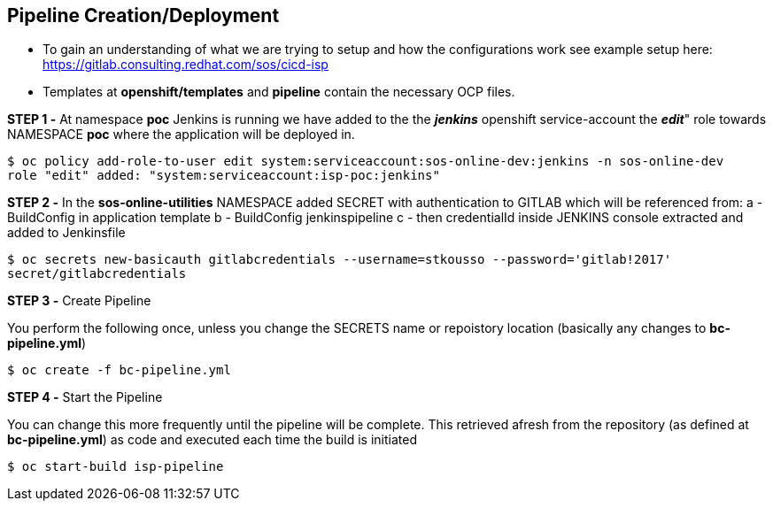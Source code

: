 == Pipeline Creation/Deployment

* To gain an understanding of what we are trying to setup and how the configurations work see example setup here: https://gitlab.consulting.redhat.com/sos/cicd-isp
* Templates at *openshift/templates* and *pipeline* contain the necessary OCP files.

*STEP 1 -* At namespace *poc* Jenkins is running we have added to the the *_jenkins_* openshift service-account the *_edit_*" role towards NAMESPACE *poc* where the application will be deployed in.

----
$ oc policy add-role-to-user edit system:serviceaccount:sos-online-dev:jenkins -n sos-online-dev
role "edit" added: "system:serviceaccount:isp-poc:jenkins"
----

*STEP 2 -* In the *sos-online-utilities* NAMESPACE added SECRET with authentication to GITLAB which will be referenced from:
   a - BuildConfig in application template
   b - BuildConfig jenkinspipeline 
   c - then credentialId inside JENKINS console extracted and added to Jenkinsfile

----
$ oc secrets new-basicauth gitlabcredentials --username=stkousso --password='gitlab!2017'
secret/gitlabcredentials
----

*STEP 3 -* Create Pipeline

You perform the following once, unless you change the SECRETS name or repoistory location (basically any changes to *bc-pipeline.yml*)
----
$ oc create -f bc-pipeline.yml 
----
 
*STEP 4 -* Start the Pipeline

You can change this more frequently until the pipeline will be complete. This retrieved afresh from the repository (as defined at *bc-pipeline.yml*) as code and executed each time the build is initiated

----
$ oc start-build isp-pipeline
----
